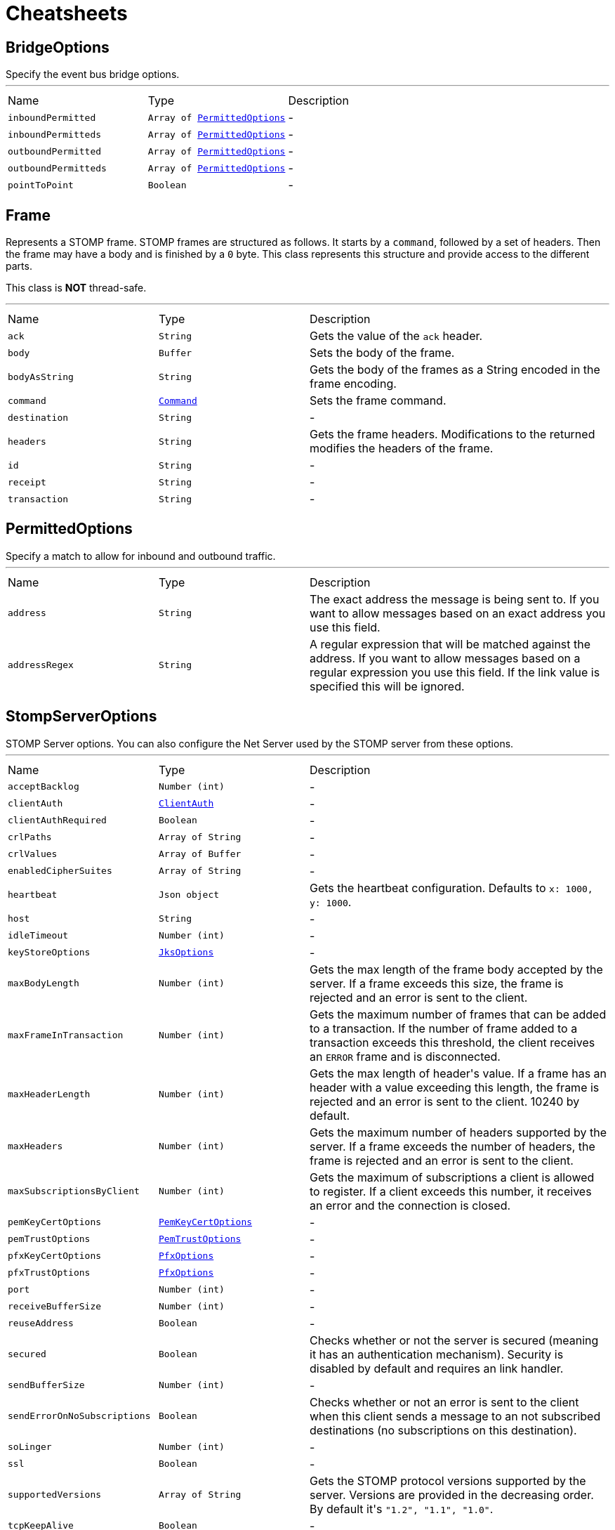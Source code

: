 = Cheatsheets

[[BridgeOptions]]
== BridgeOptions

++++
 Specify the event bus bridge options.
++++
'''

[cols=">25%,^25%,50%"]
[frame="topbot"]
|===
^|Name | Type ^| Description
|[[inboundPermitted]]`inboundPermitted`|`Array of link:dataobjects.html#PermittedOptions[PermittedOptions]`|-
|[[inboundPermitteds]]`inboundPermitteds`|`Array of link:dataobjects.html#PermittedOptions[PermittedOptions]`|-
|[[outboundPermitted]]`outboundPermitted`|`Array of link:dataobjects.html#PermittedOptions[PermittedOptions]`|-
|[[outboundPermitteds]]`outboundPermitteds`|`Array of link:dataobjects.html#PermittedOptions[PermittedOptions]`|-
|[[pointToPoint]]`pointToPoint`|`Boolean`|-
|===

[[Frame]]
== Frame

++++
 Represents a STOMP frame. STOMP frames are structured as follows. It starts by a <code>command</code>, followed by a
 set of headers. Then the frame may have a body and is finished by a <code>0</code> byte. This class represents this
 structure and provide access to the different parts.
 <p/>
 This class is <strong>NOT</strong> thread-safe.
++++
'''

[cols=">25%,^25%,50%"]
[frame="topbot"]
|===
^|Name | Type ^| Description
|[[ack]]`ack`|`String`|
+++
Gets the value of the <code>ack</code> header.
+++
|[[body]]`body`|`Buffer`|
+++
Sets the body of the frame.
+++
|[[bodyAsString]]`bodyAsString`|`String`|
+++
Gets the body of the frames as a String encoded in the frame encoding.
+++
|[[command]]`command`|`link:enums.html#Command[Command]`|
+++
Sets the frame command.
+++
|[[destination]]`destination`|`String`|-
|[[headers]]`headers`|`String`|
+++
Gets the frame headers. Modifications to the returned  modifies the headers of the frame.
+++
|[[id]]`id`|`String`|-
|[[receipt]]`receipt`|`String`|-
|[[transaction]]`transaction`|`String`|-
|===

[[PermittedOptions]]
== PermittedOptions

++++
 Specify a match to allow for inbound and outbound traffic.
++++
'''

[cols=">25%,^25%,50%"]
[frame="topbot"]
|===
^|Name | Type ^| Description
|[[address]]`address`|`String`|
+++
The exact address the message is being sent to. If you want to allow messages based on
 an exact address you use this field.
+++
|[[addressRegex]]`addressRegex`|`String`|
+++
A regular expression that will be matched against the address. If you want to allow messages
 based on a regular expression you use this field. If the link value is specified
 this will be ignored.
+++
|===

[[StompServerOptions]]
== StompServerOptions

++++
 STOMP Server options. You can also configure the Net Server used by the STOMP server from these options.
++++
'''

[cols=">25%,^25%,50%"]
[frame="topbot"]
|===
^|Name | Type ^| Description
|[[acceptBacklog]]`acceptBacklog`|`Number (int)`|-
|[[clientAuth]]`clientAuth`|`link:enums.html#ClientAuth[ClientAuth]`|-
|[[clientAuthRequired]]`clientAuthRequired`|`Boolean`|-
|[[crlPaths]]`crlPaths`|`Array of String`|-
|[[crlValues]]`crlValues`|`Array of Buffer`|-
|[[enabledCipherSuites]]`enabledCipherSuites`|`Array of String`|-
|[[heartbeat]]`heartbeat`|`Json object`|
+++
Gets the heartbeat configuration. Defaults to <code>x: 1000, y: 1000</code>.
+++
|[[host]]`host`|`String`|-
|[[idleTimeout]]`idleTimeout`|`Number (int)`|-
|[[keyStoreOptions]]`keyStoreOptions`|`link:dataobjects.html#JksOptions[JksOptions]`|-
|[[maxBodyLength]]`maxBodyLength`|`Number (int)`|
+++
Gets the max length of the frame body accepted by the server. If a frame exceeds this size, the frame is
 rejected and an error is sent to the client.
+++
|[[maxFrameInTransaction]]`maxFrameInTransaction`|`Number (int)`|
+++
Gets the maximum number of frames that can be added to a transaction. If the number of frame added to a
 transaction exceeds this threshold, the client receives an <code>ERROR</code> frame and is disconnected.
+++
|[[maxHeaderLength]]`maxHeaderLength`|`Number (int)`|
+++
Gets the max length of header's value. If a frame has an header with a value exceeding this length, the frame is
 rejected and an error is sent to the client. 10240 by default.
+++
|[[maxHeaders]]`maxHeaders`|`Number (int)`|
+++
Gets the maximum number of headers supported by the server. If a frame exceeds the number of headers, the frame
 is rejected and an error is sent to the client.
+++
|[[maxSubscriptionsByClient]]`maxSubscriptionsByClient`|`Number (int)`|
+++
Gets the maximum of subscriptions a client is allowed to register. If a client exceeds this number, it receives
 an error and the connection is closed.
+++
|[[pemKeyCertOptions]]`pemKeyCertOptions`|`link:dataobjects.html#PemKeyCertOptions[PemKeyCertOptions]`|-
|[[pemTrustOptions]]`pemTrustOptions`|`link:dataobjects.html#PemTrustOptions[PemTrustOptions]`|-
|[[pfxKeyCertOptions]]`pfxKeyCertOptions`|`link:dataobjects.html#PfxOptions[PfxOptions]`|-
|[[pfxTrustOptions]]`pfxTrustOptions`|`link:dataobjects.html#PfxOptions[PfxOptions]`|-
|[[port]]`port`|`Number (int)`|-
|[[receiveBufferSize]]`receiveBufferSize`|`Number (int)`|-
|[[reuseAddress]]`reuseAddress`|`Boolean`|-
|[[secured]]`secured`|`Boolean`|
+++
Checks whether or not the server is secured (meaning it has an authentication mechanism). Security is disabled
 by default and requires an link handler.
+++
|[[sendBufferSize]]`sendBufferSize`|`Number (int)`|-
|[[sendErrorOnNoSubscriptions]]`sendErrorOnNoSubscriptions`|`Boolean`|
+++
Checks whether or not an error is sent to the client when this client sends a message to an not subscribed
 destinations (no subscriptions on this destination).
+++
|[[soLinger]]`soLinger`|`Number (int)`|-
|[[ssl]]`ssl`|`Boolean`|-
|[[supportedVersions]]`supportedVersions`|`Array of String`|
+++
Gets the STOMP protocol versions supported by the server. Versions are provided in the decreasing order. By
 default it's <code>"1.2", "1.1", "1.0"</code>.
+++
|[[tcpKeepAlive]]`tcpKeepAlive`|`Boolean`|-
|[[tcpNoDelay]]`tcpNoDelay`|`Boolean`|-
|[[timeFactor]]`timeFactor`|`Number (int)`|
+++
Gets the time factor, i.e. a multiplier applied to time constraints as a window error. 1 by default.
+++
|[[trafficClass]]`trafficClass`|`Number (int)`|-
|[[transactionChunkSize]]`transactionChunkSize`|`Number (int)`|
+++
Gets the chunk size when replaying a transaction. To avoid blocking the event loop for too long, large
 transactions are split into chunks, replayed one by one. This settings gets the chunk size.
+++
|[[trustStoreOptions]]`trustStoreOptions`|`link:dataobjects.html#JksOptions[JksOptions]`|-
|[[usePooledBuffers]]`usePooledBuffers`|`Boolean`|-
|===

[[StompClientOptions]]
== StompClientOptions

++++
 Options used to configure a STOMP client. As a STOMP client wraps a Net client, you can also configure the
 underlying NET client.
++++
'''

[cols=">25%,^25%,50%"]
[frame="topbot"]
|===
^|Name | Type ^| Description
|[[acceptedVersions]]`acceptedVersions`|`Array of String`|
+++
Gets the list of STOMP protocol versions accepted by the client.
+++
|[[autoComputeContentLength]]`autoComputeContentLength`|`Boolean`|
+++
Whether or not the automatic computation of the <code>content-length</code> header is enabled.
+++
|[[bypassHostHeader]]`bypassHostHeader`|`Boolean`|
+++
Checks whether or not the <code>host</code> header must be dropped from the <code>CONNECT/STOMP</code> frame. Server may
 be picky about this header (such as RabbitMQ that does not support it).
+++
|[[connectTimeout]]`connectTimeout`|`Number (int)`|-
|[[crlPaths]]`crlPaths`|`Array of String`|-
|[[crlValues]]`crlValues`|`Array of Buffer`|-
|[[enabledCipherSuites]]`enabledCipherSuites`|`Array of String`|-
|[[heartbeat]]`heartbeat`|`Json object`|
+++
Gets the heartbeat configuration.
+++
|[[host]]`host`|`String`|
+++
Gets the STOMP server host.
+++
|[[idleTimeout]]`idleTimeout`|`Number (int)`|-
|[[keyStoreOptions]]`keyStoreOptions`|`link:dataobjects.html#JksOptions[JksOptions]`|-
|[[login]]`login`|`String`|
+++
Gets the configured login.
+++
|[[passcode]]`passcode`|`String`|
+++
Gets the configured passcode.
+++
|[[pemKeyCertOptions]]`pemKeyCertOptions`|`link:dataobjects.html#PemKeyCertOptions[PemKeyCertOptions]`|-
|[[pemTrustOptions]]`pemTrustOptions`|`link:dataobjects.html#PemTrustOptions[PemTrustOptions]`|-
|[[pfxKeyCertOptions]]`pfxKeyCertOptions`|`link:dataobjects.html#PfxOptions[PfxOptions]`|-
|[[pfxTrustOptions]]`pfxTrustOptions`|`link:dataobjects.html#PfxOptions[PfxOptions]`|-
|[[port]]`port`|`Number (int)`|
+++
Gets the STOMP server port.
+++
|[[receiveBufferSize]]`receiveBufferSize`|`Number (int)`|-
|[[reconnectAttempts]]`reconnectAttempts`|`Number (int)`|-
|[[reconnectInterval]]`reconnectInterval`|`Number (long)`|-
|[[reuseAddress]]`reuseAddress`|`Boolean`|-
|[[sendBufferSize]]`sendBufferSize`|`Number (int)`|-
|[[soLinger]]`soLinger`|`Number (int)`|-
|[[ssl]]`ssl`|`Boolean`|-
|[[tcpKeepAlive]]`tcpKeepAlive`|`Boolean`|-
|[[tcpNoDelay]]`tcpNoDelay`|`Boolean`|-
|[[trafficClass]]`trafficClass`|`Number (int)`|-
|[[trustAll]]`trustAll`|`Boolean`|-
|[[trustStoreOptions]]`trustStoreOptions`|`link:dataobjects.html#JksOptions[JksOptions]`|-
|[[usePooledBuffers]]`usePooledBuffers`|`Boolean`|-
|[[useStompFrame]]`useStompFrame`|`Boolean`|
+++
Checks whether or not the connection is made using the <code>STOMP</code> command instead of the <code>CONNECT</code>
 command. The <code>STOMP</code> command has been introduced in the 1.2 version of the protocol to ease the network
 analysis (as <code>CONNECT</code> is also used by HTTP. To be compliant with server not implementing the 1.2
 specification, this option should be disabled.
+++
|===

